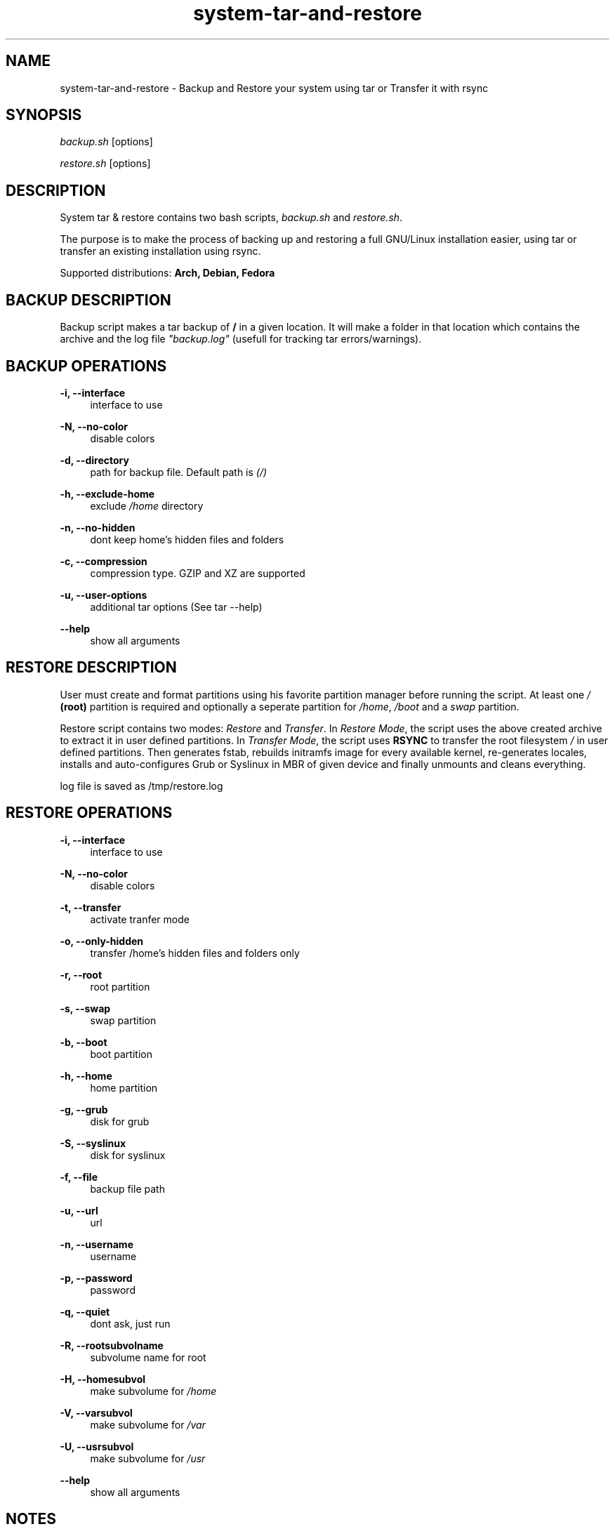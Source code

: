'\" t
.\"		Title: system-tar-and-restore
.\"    Author: [ see the "Authors" section]
.\"      Date: 2013-06-03
.\"    Manual: system-tar-and-restore Manual
.\"    Source: system-tar-and-restore 3.2
.\"  Language: English
.TH "system-tar-and-restore" "1" "04 june 2013" "3\&.2" "system-tar-and-restore Manual"
.\" -----------------------------------------------------------------
.\" * Define some portability stuff
.\" -----------------------------------------------------------------
.\" ~~~~~~~~~~~~~~~~~~~~~~~~~~~~~~~~~~~~~~~~~~~~~~~~~~~~~~~~~~~~~~~~~
.\" http://github.com/tritonas00/system-tar-aand-restore
.\" ~~~~~~~~~~~~~~~~~~~~~~~~~~~~~~~~~~~~~~~~~~~~~~~~~~~~~~~~~~~~~~~~~
.ie \n(.g .ds Aq \(aq
.el       .ds Aq '
.\" -----------------------------------------------------------------
.\" * set default formatting 
.\" -----------------------------------------------------------------
.\" disable hyphenation
.nh
.\" disable justification (adjust text to left margin only)
.ad l
.\" -----------------------------------------------------------------
.\" * MAIN CONTENT STARTS HERE *
.\" -----------------------------------------------------------------
.SH NAME
system-tar-and-restore \- Backup and Restore your system using tar or Transfer it with rsync
.SH SYNOPSIS
.sp
\fIbackup.sh\fR [options]
.sp
\fIrestore.sh\fR [options]
.SH DESCRIPTION
.sp
System tar & restore contains two bash scripts, 
\fIbackup.sh\fR 
and 
\fIrestore.sh\fR.
.sp
The purpose is to make the process of backing up and restoring a full GNU/Linux installation easier,
using tar or transfer an existing installation using rsync.
.sp
Supported distributions: 
.B Arch, 
.B Debian, 
.B Fedora
.SH BACKUP DESCRIPTION
.sp
Backup script makes a tar backup of 
\fB/\fR 
in a given location. 
It will make a folder in that location which contains the archive and the log file 
\fI"backup.log"\fR 
(usefull for tracking tar errors/warnings).
.SH BACKUP OPERATIONS
.PP
\fB\-i, \-\-interface\fR
.RS 4
interface to use
.RE
.PP
\fB\-N, \-\-no-color\fR
.RS 4
disable colors
.RE
.PP
\fB\-d, \-\-directory\fR
.RS 4
path for backup file. Default path is \fI(/)\f
.RE
.PP
\fB\-h, \-\-exclude-home\fR
.RS 4
exclude 
\fI/home\fR 
directory
.RE
.PP
\fB\-n, \-\-no-hidden\fR
.RS 4
dont keep home's hidden files and folders
.RE
.PP
\fB\-c, \-\-compression\fR
.RS 4
compression type. GZIP and XZ are supported
.RE
.PP
\fB\-u, \-\-user-options\fR
.RS 4
additional tar options (See tar --help) 
.RE
.PP
\fB\-\-help\fR
.RS 4
show all arguments
.RE
.SH RESTORE DESCRIPTION
.sp
User must create and format partitions using his favorite partition manager 
before running the script. At least one 
\fI/\fR
\fB(root)\fR 
partition is required and optionally a seperate partition for 
\fI/home\fR, 
\fI/boot\fR
and a 
\fIswap\fR 
partition.
.sp
Restore script contains two modes: \fIRestore\fR and \fITransfer\fR. In \fIRestore Mode\fR,
the script uses the above created archive to extract it in user defined 
partitions. In \fITransfer Mode\fR, the script uses 
\fBRSYNC\fR
to transfer the root filesystem 
\fI/\fR 
in user defined partitions. Then generates fstab, rebuilds initramfs 
image for every available kernel, re-generates locales, installs and 
auto-configures Grub or Syslinux in MBR of given device and finally 
unmounts and cleans everything.
.sp
log file is saved as /tmp/restore.log
.SH RESTORE OPERATIONS
.PP
\fB\-i, \-\-interface\fR
.RS 4
interface to use
.RE
.PP
\fB\-N, \-\-no\-color\fR
.RS 4
disable colors
.RE
.PP
\fB\-t, \-\-transfer\fR
.RS 4
activate tranfer mode 
.RE
.PP
\fB\-o, \-\-only-hidden\fR
.RS 4
transfer /home's hidden files and folders only 
.RE
.PP
\fB\-r, \-\-root\fR
.RS 4
root partition
.RE
.PP
\fB\-s, \-\-swap\fR
.RS 4
swap partition
.RE
.PP
\fB\-b, \-\-boot\fR
.RS 4
boot partition
.RE
.PP
\fB\-h, \-\-home\fR
.RS 4
home partition
.RE
.PP
\fB\-g, \-\-grub\fR
.RS 4
disk for grub
.RE
.PP
\fB\-S, \-\-syslinux\fR
.RS 4
disk for syslinux
.RE
.PP
\fB\-f, \-\-file\fR
.RS 4
backup file path
.RE
.PP
\fB\-u, \-\-url\fR
.RS 4
url
.RE
.PP
\fB\-n, \-\-username\fR
.RS 4
username
.RE
.PP
\fB\-p, \-\-password\fR
.RS 4
password
.RE
.PP
\fB\-q, \-\-quiet\fR
.RS 4
dont ask, just run 
.RE
.PP
\fB\-R, \-\-rootsubvolname\fR
.RS 4
subvolume name for root
.RE
.PP
\fB\-H, \-\-homesubvol\fR
.RS 4
make subvolume for 
\fI/home\fR
.RE
.PP
\fB\-V, \-\-varsubvol\fR
.RS 4
make subvolume for \fI/var\fR
.RE
.PP
\fB\-U, \-\-usrsubvol\fR
.RS 4
make subvolume for \fI/usr\fR
.RE
.PP
\fB\-\-help\fR
.RS 4
show all arguments
.RE
.SH NOTES
.sp
The system that runs the restore script and the target system (the one you want to restore),
must have the same architecture (for 
\fIchroot\fR 
to work).
.sp
For booting a 
\fBBTRFS\fR 
subvolumed root successfully with 
\fBSyslinux\fR,
it is recommended to have a seperate 
\fI/boot\fR 
partition. Recommended subvolume name is: 
\fI_active\fR. 
.sp
When using \fBLVM\fR, it is also recommended to have a seperate 
\fI/boot\fR 
partition. 
.sp
When using  \fBRAID\fR, it is recommended to create a seperate raid1 array with metadata=1.0 as your 
\fI/boot\fR 
partition. 
.sp
In the target system, in case of Syslinux, old directory /boot/syslinux is saved as /boot/syslinux\-old. 
.sp
In the target system, if distribution is Fedora and Grub is selected, old /etc/default/grub is 
saved as /etc/default/grub-old.
.SH EXAMPLES USING ARGUMENTS
.sp
Backup system in the directory \fI/home/jhon/\fR and use 
\fBGZIP\fR 
compression:
.RS 4
\fBsudo ./backup.sh \-d /home/john/ \-c GZIP\fR 
.RE
.sp
Backup system in the directory \fI/home/jhon/\fR, use compression \fBXZ\fR 
and exclude \fI/home/\fR directory from backup tarball:
.RS 4
\fBsudo ./backup.sh \-d /home/john/ \-c XZ \-h \-n\fR 
.RE
.sp
Backup system in the directory \fI/home/jhon/\fR, use \fBGZIP\fR for compression 
and keep only hidden files and folders from \fI/home/\fR: 
.RS 4
\fBsudo ./backup.sh \-d /home/john/ \-c GZIP \-h\fR 
.RE
.sp
Restore system in  
\fI/dev/sdb1\fR 
partition, using \fBGRUB\fR as bootloader and use
\fI/home/john/Downloads/backup.tar.gz\fR 
as backup file:
.RS 4
\fBsudo ./restore.sh \-r /dev/sdb1 \-g /dev/sdb \-f /home/john/Downloads/backup.tar.gz\fR
.RE
.sp
Restore system in  
\fI/dev/sdb1\fR
for 
\fI/\fR 
(root) partition,
\fI/dev/sdb2\fR
for 
\fI/home\fR 
partition, 
\fI/dev/sdb3\fR 
for 
\fIswap\fR,
using 
\fBsyslinux\fR 
as bootloader and downloading backup file from ftp server:
.RS 4
\fBsudo ./restore.sh \-r /dev/sdb1 \-h /dev/sdb2 \-s /dev/sdb3 \-S /dev/sdb \-u ftp://server/data/backup.tar.xz\fR
.RE
.sp
Restore system in  
\fI/dev/sdb2\fR 
for 
\fI/\fR 
(root) partition,
\fI/dev/sdb1\fR
for 
\fI/boot\fR 
partition, 
\fI/dev/sdb3\fR
for
\fI/home\fR\&,
using 
\fBsyslinux\fR 
as bootloader and downloading backup file from protected http server.
.RS 4
\fBsudo ./restore.sh \-r /dev/sdb2 \-b /dev/sdb1 \-h /dev/sdb3 \-S /dev/sdb \-u http://server/data/backup.tar.gz \-n user \-p pass\fR
.RE
.sp
Transfer running  system using 
\fBRSYNC\fR.
The
\fI/\fR
partition will be
\fI/dev/mapper/debian-root\fR
which is a
\fBLVM\fR
partition,
\fI/dev/sdb1\fR
for
\fI/boot\fR
partition and using
\fBGRUB\fR
as bootloader:
.RS 4
\fBsudo ./restore.sh \-r /dev/mapper/debian\-root \-b /dev/sdb1 \-g /dev/sdb \-t\fR
.RE
.sp
Transfer running system using 
\fBRSYNC\fR.
The
\fI/\fR
partition will be
\fI/dev/sda2\fR
which is in
\fBBTRFS\fR
filesystem,
\fI/dev/sda1\fR
for
\fI/boot\fR
partition, using
\fBSYSLINUX\fR
as bootloader.
The root will be in
\fI_active\fR
subvolume and
\fI/usr\fR,
\fI/var\fR,
\fI/home\fR
will be also be in subvolumes:
.RS 4
\fBsudo ./restore.sh \-t \-b /dev/sda1 \-r /dev/sda2 \-S /dev/sda \-R _active \-V \-U \-H\fR
.RE
.sp
Restore system in
\fBRAID\fR
partition. The boot partition will be
\fI/dev/md0\fR
and the root partition will be
\fI/dev/md1\fR.
The backup will be the local file
\fI/home/john/Downloads/backup.tar.gz\fR:
.RS 4
\fBsudo ./restore.sh \-r /dev/md1 \-b /dev/md0 \-f /home/john/Downloads/backup.tar.gz \-S /dev/md0\fR
.RE
.SH LIMITATIONS
\fBUEFI\fR not supported - not tested
.SH BUGS
 The only known bug is me
.SH AUTHOR
 tritonas00 at gmail dot com
